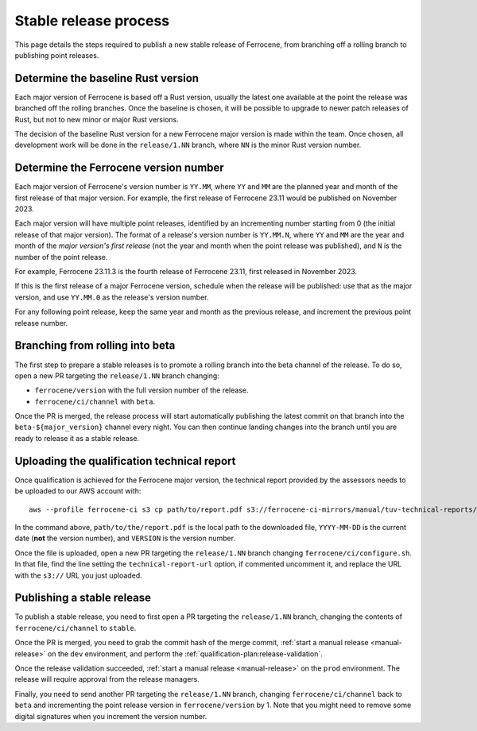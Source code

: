 .. SPDX-License-Identifier: MIT OR Apache-2.0
   SPDX-FileCopyrightText: The Ferrocene Developers

Stable release process
======================

This page details the steps required to publish a new stable release of
Ferrocene, from branching off a rolling branch to publishing point releases.

Determine the baseline Rust version
-----------------------------------

Each major version of Ferrocene is based off a Rust version, usually the latest
one available at the point the release was branched off the rolling branches.
Once the baseline is chosen, it will be possible to upgrade to newer patch
releases of Rust, but not to new minor or major Rust versions.

The decision of the baseline Rust version for a new Ferrocene major version
is made within the team. Once chosen, all development work will be done in the
``release/1.NN`` branch, where ``NN`` is the minor Rust version number.

Determine the Ferrocene version number
--------------------------------------

Each major version of Ferrocene's version number is ``YY.MM``, where ``YY`` and
``MM`` are the planned year and month of the first release of that major
version. For example, the first release of Ferrocene 23.11 would be published
on November 2023.

Each major version will have multiple point releases, identified by an
incrementing number starting from 0 (the initial release of that major
version). The format of a release's version number is ``YY.MM.N``, where
``YY`` and ``MM`` are the year and month of the *major version's first release*
(not the year and month when the point release was published), and ``N`` is
the number of the point release.

For example, Ferrocene 23.11.3 is the fourth release of Ferrocene 23.11, first
released in November 2023.

If this is the first release of a major Ferrocene version, schedule when the
release will be published: use that as the major version, and use ``YY.MM.0``
as the release's version number.

For any following point release, keep the same year and month as the previous
release, and increment the previous point release number.

Branching from rolling into beta
--------------------------------

The first step to prepare a stable releases is to promote a rolling branch into
the beta channel of the release. To do so, open a new PR targeting the
``release/1.NN`` branch changing:

* ``ferrocene/version`` with the full version number of the release.
* ``ferrocene/ci/channel`` with ``beta``.

Once the PR is merged, the release process will start automatically publishing
the latest commit on that branch into the ``beta-${major_version}`` channel
every night. You can then continue landing changes into the branch until you
are ready to release it as a stable release.

.. _release-technical-report:

Uploading the qualification technical report
--------------------------------------------

Once qualification is achieved for the Ferrocene major version, the technical
report provided by the assessors needs to be uploaded to our AWS account with::

   aws --profile ferrocene-ci s3 cp path/to/report.pdf s3://ferrocene-ci-mirrors/manual/tuv-technical-reports/YYYY-MM-DD-ferrocene-VERSION-technical-report.pdf

In the command above, ``path/to/the/report.pdf`` is the local path to the
downloaded file, ``YYYY-MM-DD`` is the current date (**not** the version
number), and ``VERSION`` is the version number.

Once the file is uploaded, open a new PR targeting the ``release/1.NN`` branch
changing ``ferrocene/ci/configure.sh``. In that file, find the line setting the
``technical-report-url`` option, if commented uncomment it, and replace the URL
with the ``s3://`` URL you just uploaded.

.. _publish-stable:

Publishing a stable release
---------------------------

To publish a stable release, you need to first open a PR targeting the
``release/1.NN`` branch, changing the contents of ``ferrocene/ci/channel`` to
``stable``.

Once the PR is merged, you need to grab the commit hash of the merge commit,
:ref:`start a manual release <manual-release>` on the ``dev`` environment, and
perform the :ref:`qualification-plan:release-validation`.

Once the release validation succeeded, :ref:`start a manual release
<manual-release>` on the ``prod`` environment. The release will require
approval from the release managers.

Finally, you need to send another PR targeting the ``release/1.NN`` branch,
changing ``ferrocene/ci/channel`` back to ``beta`` and incrementing the point
release version in ``ferrocene/version`` by 1. Note that you might need to
remove some digital signatures when you increment the version number.
